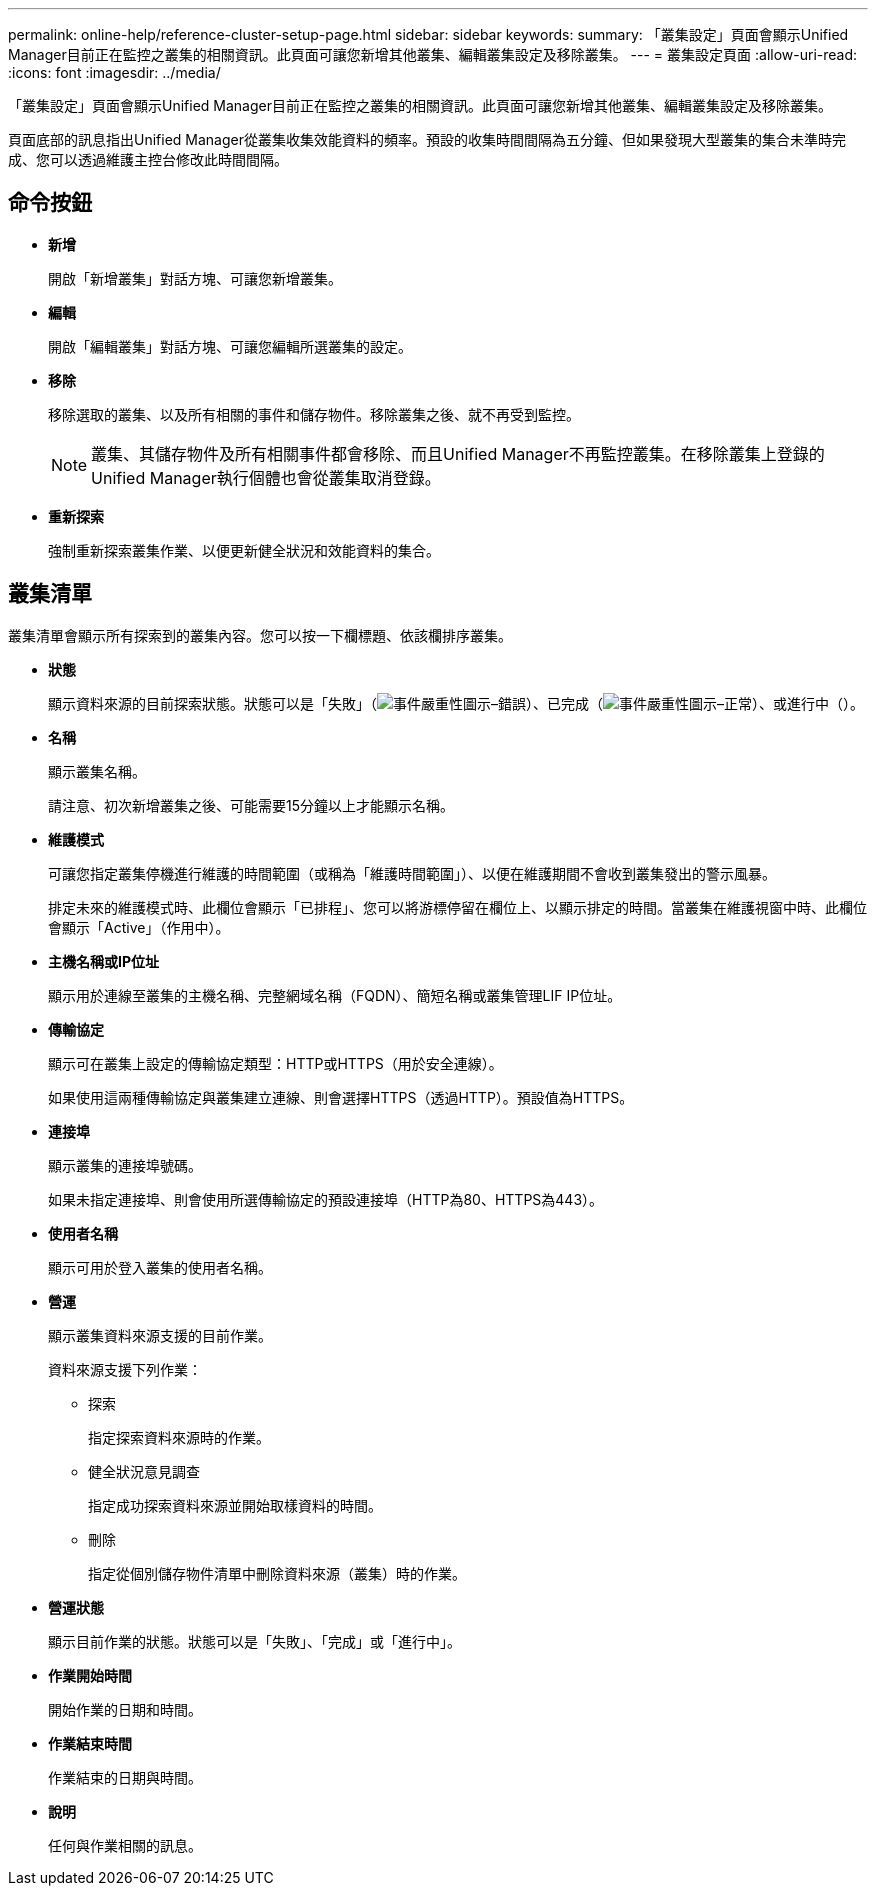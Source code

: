 ---
permalink: online-help/reference-cluster-setup-page.html 
sidebar: sidebar 
keywords:  
summary: 「叢集設定」頁面會顯示Unified Manager目前正在監控之叢集的相關資訊。此頁面可讓您新增其他叢集、編輯叢集設定及移除叢集。 
---
= 叢集設定頁面
:allow-uri-read: 
:icons: font
:imagesdir: ../media/


[role="lead"]
「叢集設定」頁面會顯示Unified Manager目前正在監控之叢集的相關資訊。此頁面可讓您新增其他叢集、編輯叢集設定及移除叢集。

頁面底部的訊息指出Unified Manager從叢集收集效能資料的頻率。預設的收集時間間隔為五分鐘、但如果發現大型叢集的集合未準時完成、您可以透過維護主控台修改此時間間隔。



== 命令按鈕

* *新增*
+
開啟「新增叢集」對話方塊、可讓您新增叢集。

* *編輯*
+
開啟「編輯叢集」對話方塊、可讓您編輯所選叢集的設定。

* *移除*
+
移除選取的叢集、以及所有相關的事件和儲存物件。移除叢集之後、就不再受到監控。

+
[NOTE]
====
叢集、其儲存物件及所有相關事件都會移除、而且Unified Manager不再監控叢集。在移除叢集上登錄的Unified Manager執行個體也會從叢集取消登錄。

====
* *重新探索*
+
強制重新探索叢集作業、以便更新健全狀況和效能資料的集合。





== 叢集清單

叢集清單會顯示所有探索到的叢集內容。您可以按一下欄標題、依該欄排序叢集。

* *狀態*
+
顯示資料來源的目前探索狀態。狀態可以是「失敗」（image:../media/sev-error-um60.png["事件嚴重性圖示–錯誤"]）、已完成（image:../media/sev-normal-um60.png["事件嚴重性圖示–正常"]）、或進行中（image:../media/in-progress.gif[""]）。

* *名稱*
+
顯示叢集名稱。

+
請注意、初次新增叢集之後、可能需要15分鐘以上才能顯示名稱。

* *維護模式*
+
可讓您指定叢集停機進行維護的時間範圍（或稱為「維護時間範圍」）、以便在維護期間不會收到叢集發出的警示風暴。

+
排定未來的維護模式時、此欄位會顯示「已排程」、您可以將游標停留在欄位上、以顯示排定的時間。當叢集在維護視窗中時、此欄位會顯示「Active」（作用中）。

* *主機名稱或IP位址*
+
顯示用於連線至叢集的主機名稱、完整網域名稱（FQDN）、簡短名稱或叢集管理LIF IP位址。

* *傳輸協定*
+
顯示可在叢集上設定的傳輸協定類型：HTTP或HTTPS（用於安全連線）。

+
如果使用這兩種傳輸協定與叢集建立連線、則會選擇HTTPS（透過HTTP）。預設值為HTTPS。

* *連接埠*
+
顯示叢集的連接埠號碼。

+
如果未指定連接埠、則會使用所選傳輸協定的預設連接埠（HTTP為80、HTTPS為443）。

* *使用者名稱*
+
顯示可用於登入叢集的使用者名稱。

* *營運*
+
顯示叢集資料來源支援的目前作業。

+
資料來源支援下列作業：

+
** 探索
+
指定探索資料來源時的作業。

** 健全狀況意見調查
+
指定成功探索資料來源並開始取樣資料的時間。

** 刪除
+
指定從個別儲存物件清單中刪除資料來源（叢集）時的作業。



* *營運狀態*
+
顯示目前作業的狀態。狀態可以是「失敗」、「完成」或「進行中」。

* *作業開始時間*
+
開始作業的日期和時間。

* *作業結束時間*
+
作業結束的日期與時間。

* *說明*
+
任何與作業相關的訊息。



